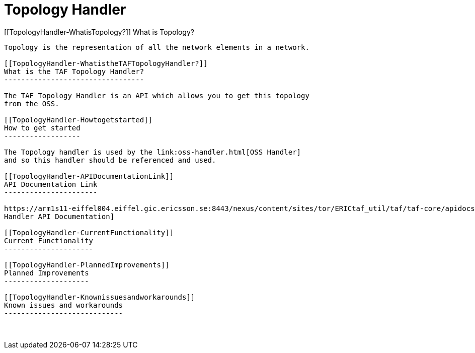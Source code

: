 Topology Handler
================

[[TopologyHandler-WhatisTopology?]]
What is Topology?
-----------------

Topology is the representation of all the network elements in a network.

[[TopologyHandler-WhatistheTAFTopologyHandler?]]
What is the TAF Topology Handler?
---------------------------------

The TAF Topology Handler is an API which allows you to get this topology
from the OSS.

[[TopologyHandler-Howtogetstarted]]
How to get started
------------------

The Topology handler is used by the link:oss-handler.html[OSS Handler]
and so this handler should be referenced and used.

[[TopologyHandler-APIDocumentationLink]]
API Documentation Link
----------------------

https://arm1s11-eiffel004.eiffel.gic.ericsson.se:8443/nexus/content/sites/tor/ERICtaf_util/taf/taf-core/apidocs/index.html[Topology
Handler API Documentation]

[[TopologyHandler-CurrentFunctionality]]
Current Functionality
---------------------

[[TopologyHandler-PlannedImprovements]]
Planned Improvements
--------------------

[[TopologyHandler-Knownissuesandworkarounds]]
Known issues and workarounds
----------------------------

 
